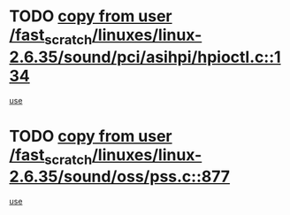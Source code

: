 * TODO [[view:/fast_scratch/linuxes/linux-2.6.35/sound/pci/asihpi/hpioctl.c::face=ovl-face1::linb=134::colb=18::cole=32][copy from user /fast_scratch/linuxes/linux-2.6.35/sound/pci/asihpi/hpioctl.c::134]]
[[view:/fast_scratch/linuxes/linux-2.6.35/sound/pci/asihpi/hpioctl.c::face=ovl-face2::linb=149::colb=16::cole=18][use]]
* TODO [[view:/fast_scratch/linuxes/linux-2.6.35/sound/oss/pss.c::face=ovl-face1::linb=877::colb=7::cole=21][copy from user /fast_scratch/linuxes/linux-2.6.35/sound/oss/pss.c::877]]
[[view:/fast_scratch/linuxes/linux-2.6.35/sound/oss/pss.c::face=ovl-face2::linb=883::colb=19::cole=23][use]]
